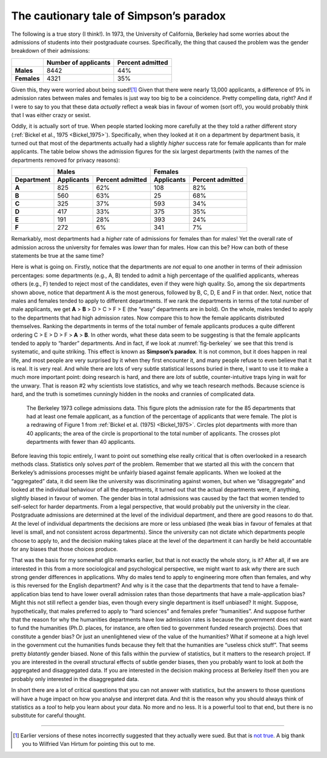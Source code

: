 .. sectionauthor:: `Danielle J. Navarro <https://djnavarro.net/>`_ and `David R. Foxcroft <https://www.davidfoxcroft.com/>`_

The cautionary tale of Simpson’s paradox
----------------------------------------

The following is a true story (I think!). In 1973, the University of
California, Berkeley had some worries about the admissions of students
into their postgraduate courses. Specifically, the thing that caused the
problem was the gender breakdown of their admissions:

.. tabularcolumns:: |l|r|r|

+-------------+----------------------+------------------+
|             | Number of applicants | Percent admitted |
+=============+======================+==================+
| **Males**   |                 8442 |             44\% |
+-------------+----------------------+------------------+
| **Females** |                 4321 |             35\% |
+-------------+----------------------+------------------+

Given this, they were worried about being sued!\ [#]_ Given that there
were nearly 13,000 applicants, a difference of 9\% in admission rates
between males and females is just way too big to be a coincidence.
Pretty compelling data, right? And if I were to say to you that these
data *actually* reflect a weak bias in favour of women (sort of!), you would
probably think that I was either crazy or sexist.

Oddly, it is actually sort of true. When people started looking more
carefully at the they told a rather different story (:ref:`Bickel et al., 1975
<Bickel_1975>`). Specifically, when they looked at
it on a department by department basis, it turned out that most of the
departments actually had a slightly *higher* success rate for female
applicants than for male applicants. The table below shows the admission
figures for the six largest departments (with the names of the
departments removed for privacy reasons):

.. tabularcolumns:: |l|r|r|r|r|

+------------+-------------------------------+-------------------------------+
|            | Males                         | Females                       |
+------------+------------+------------------+------------+------------------+
| Department | Applicants | Percent admitted | Applicants | Percent admitted |
+============+============+==================+============+==================+
| **A**      |        825 |             62\% |        108 |             82\% |
+------------+------------+------------------+------------+------------------+
| **B**      |        560 |             63\% |         25 |             68\% |
+------------+------------+------------------+------------+------------------+
| **C**      |        325 |             37\% |        593 |             34\% |
+------------+------------+------------------+------------+------------------+
| **D**      |        417 |             33\% |        375 |             35\% |
+------------+------------+------------------+------------+------------------+
| **E**      |        191 |             28\% |        393 |             24\% |
+------------+------------+------------------+------------+------------------+
| **F**      |        272 |              6\% |        341 |              7\% |
+------------+------------+------------------+------------+------------------+

Remarkably, most departments had a *higher* rate of admissions for
females than for males! Yet the overall rate of admission across the
university for females was *lower* than for males. How can this be? How
can both of these statements be true at the same time?

Here is what is going on. Firstly, notice that the departments are *not*
equal to one another in terms of their admission percentages: some
departments (e.g., A, B) tended to admit a high percentage of the
qualified applicants, whereas others (e.g., F) tended to reject most of
the candidates, even if they were high quality. So, among the six
departments shown above, notice that department A is the most generous,
followed by B, C, D, E and F in that order. Next, notice that males and
females tended to apply to different departments. If we rank the
departments in terms of the total number of male applicants, we get
**A** > **B** > D > C > F > E (the “easy” departments are in bold). On the
whole, males tended to apply to the departments that had high admission rates.
Now compare this to how the female applicants distributed themselves. Ranking
the departments in terms of the total number of female applicants produces a
quite different ordering C > E > D > F > **A** > **B**.
In other words, what these data seem to be suggesting is that the female
applicants tended to apply to “harder” departments. And in fact, if we
look at :numref:`fig-berkeley` we see that this trend is systematic, and
quite striking. This effect is known as **Simpson’s paradox**. It is not common,
but it does happen in real life, and most people are very surprised by it when
they first encounter it, and many people refuse to even believe that it is real.
It is very real. And while there are lots of very subtle statistical lessons
buried in there, I want to use it to make a much more important point: doing
research is hard, and there are *lots* of subtle, counter-intuitive traps lying
in wait for the unwary. That is reason #2 why scientists love statistics,
and why we teach research methods. Because science is hard, and the
truth is sometimes cunningly hidden in the nooks and crannies of
complicated data.

.. ----------------------------------------------------------------------------

.. figure:: ../_images/lsj_berkeleyadmissions.*
   :alt: Berkeley 1973 college admissions data
   :name: fig-berkeley

   The Berkeley 1973 college admissions data. This figure plots the admission
   rate for the 85 departments that had at least one female applicant, as a
   function of the percentage of applicants that were female. The plot is a
   redrawing of Figure 1 from :ref:`Bickel et al. (1975) <Bickel_1975>`.
   Circles plot departments with more than 40 applicants; the area of the
   circle is proportional to the total number of applicants. The crosses plot
   departments with fewer than 40 applicants.
   
.. ----------------------------------------------------------------------------

Before leaving this topic entirely, I want to point out something else
really critical that is often overlooked in a research methods class.
Statistics only solves *part* of the problem. Remember that we started
all this with the concern that Berkeley’s admissions processes might be
unfairly biased against female applicants. When we looked at the
“aggregated” data, it did seem like the university was discriminating
against women, but when we “disaggregate” and looked at the individual
behaviour of all the departments, it turned out that the actual
departments were, if anything, slightly biased in favour of women. The
gender bias in total admissions was caused by the fact that women tended
to self-select for harder departments. From a legal perspective, that
would probably put the university in the clear. Postgraduate admissions
are determined at the level of the individual department, and there are
good reasons to do that. At the level of individual departments the
decisions are more or less unbiased (the weak bias in favour of females
at that level is small, and not consistent across departments). Since
the university can not dictate which departments people choose to apply
to, and the decision making takes place at the level of the department
it can hardly be held accountable for any biases that those choices
produce.

That was the basis for my somewhat glib remarks earlier, but that is not
exactly the whole story, is it? After all, if we are interested in this
from a more sociological and psychological perspective, we might want to
ask *why* there are such strong gender differences in applications. Why
do males tend to apply to engineering more often than females, and why
is this reversed for the English department? And why is it the case that
the departments that tend to have a female-application bias tend to have
lower overall admission rates than those departments that have a
male-application bias? Might this not still reflect a gender bias, even
though every single department is itself unbiased? It might. Suppose,
hypothetically, that males preferred to apply to “hard sciences” and
females prefer “humanities”. And suppose further that the reason for why
the humanities departments have low admission rates is because the
government does not want to fund the humanities (Ph.D. places, for
instance, are often tied to government funded research projects). Does
that constitute a gender bias? Or just an unenlightened view of the
value of the humanities? What if someone at a high level in the
government cut the humanities funds because they felt that the
humanities are “useless chick stuff”. That seems pretty *blatantly*
gender biased. None of this falls within the purview of statistics, but
it matters to the research project. If you are interested in the overall
structural effects of subtle gender biases, then you probably want to
look at *both* the aggregated and disaggregated data. If you are
interested in the decision making process at Berkeley itself then you are
probably only interested in the disaggregated data.

In short there are a lot of critical questions that you can not answer
with statistics, but the answers to those questions will have a huge
impact on how you analyse and interpret data. And thit is the reason why
you should always think of statistics as a *tool* to help you learn
about your data. No more and no less. It is a powerful tool to that end,
but there is no substitute for careful thought.

------

.. [#]
   Earlier versions of these notes incorrectly suggested that they actually
   were sued. But that is `not true
   <https://www.refsmmat.com/posts/2016-05-08-simpsons-paradox-berkeley.html>`__.
   A big thank you to Wilfried Van Hirtum for pointing this out to me.
